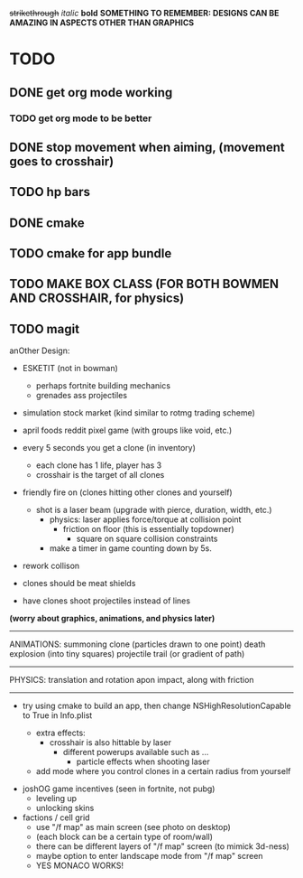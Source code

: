 +strikethrough+
/italic/
*bold*
*SOMETHING TO REMEMBER: DESIGNS CAN BE AMAZING IN ASPECTS OTHER THAN GRAPHICS*
* TODO
** DONE get org mode working
*** TODO get org mode to be better
** DONE stop movement when aiming, (movement goes to crosshair)
** TODO hp bars
** DONE cmake
** TODO cmake for app bundle
** TODO MAKE BOX CLASS (FOR BOTH BOWMEN AND CROSSHAIR, for physics)
** TODO magit
   
 anOther Design:
 - ESKETIT (not in bowman)
   - perhaps fortnite building mechanics
   - grenades ass projectiles
 - simulation stock market (kind similar to rotmg trading scheme)
 - april foods reddit pixel game (with groups like void, etc.)

 - every 5 seconds you get a clone (in inventory)
   - each clone has 1 life, player has 3
  - crosshair is the target of all clones
 - friendly fire on (clones hitting other clones and yourself)
   - shot is a laser beam (upgrade with pierce, duration, width, etc.)
     - physics: laser applies force/torque at collision point
       - friction on floor (this is essentially topdowner)
         - square on square collision constraints
     - make a timer in game counting down by 5s.
       
       # FOCUS on rendering every line of fire created by clone, then work on collisions
 - rework collison
 - clones should be meat shields
 - have clones shoot projectiles instead of lines

 *(worry about graphics, animations, and physics later)*
------------
ANIMATIONS:
summoning clone (particles drawn to one point)
death explosion (into tiny squares)
projectile trail (or gradient of path)
------------
PHYSICS:
translation and rotation apon impact, along with friction
------------



      
 - try using cmake to build an app, then change NSHighResolutionCapable to True in Info.plist

   - extra effects:
     - crosshair is also hittable by laser
       - different powerups available such as ...
         - particle effects when shooting laser
   - add mode where you control clones in a certain radius from yourself
     

- joshOG game incentives (seen in fortnite, not pubg)
  - leveling up
  - unlocking skins 

- factions / cell grid
  - use "/f map" as main screen (see photo on desktop)
  - (each block can be a certain type of room/wall)
  - there can be different layers of "/f map" screen (to mimick 3d-ness)
  - maybe option to enter landscape mode from "/f map" screen
  - YES MONACO WORKS!
